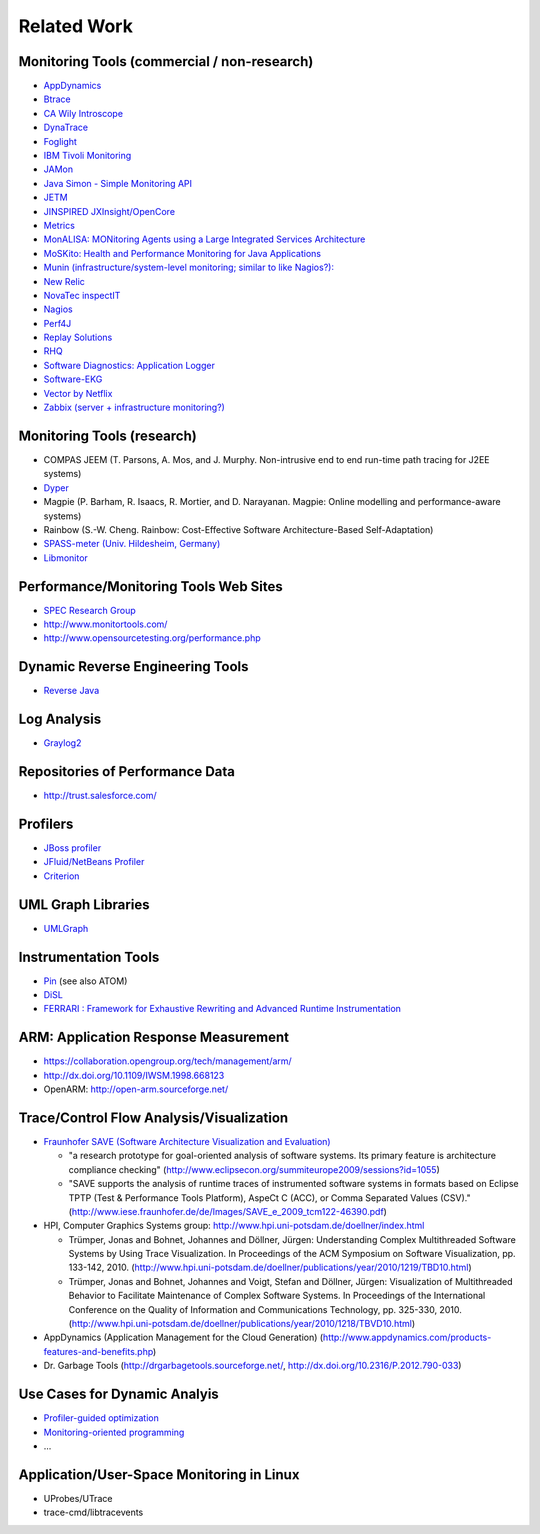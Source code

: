 .. _related-work:

Related Work 
============

Monitoring Tools (commercial / non-research)
--------------------------------------------

-  `AppDynamics <http://www.appdynamics.com/>`_
-  `Btrace <https://kenai.com/projects/btrace>`_
-  `CA Wily Introscope <http://www.ca.com/us/application-management.aspx>`_
-  `DynaTrace <http://www.dynatrace.com/de/>`_
-  `Foglight <http://www.questsoftware.de/foglight/>`_
-  `IBM Tivoli Monitoring <http://www-01.ibm.com/software/tivoli/products/monitor/>`_
-  `JAMon <http://jamonapi.sourceforge.net/>`_
-  `Java Simon - Simple Monitoring API <http://code.google.com/p/javasimon/>`_
-  `JETM <http://jetm.void.fm/>`_
-  `JINSPIRED JXInsight/OpenCore <http://www.jinspired.com/>`_
-  `Metrics <http://metrics.codahale.com/>`_
-  `MonALISA: MONitoring Agents using a Large Integrated Services Architecture <http://monalisa.caltech.edu/monalisa.htm>`_
-  `MoSKito: Health and Performance Monitoring for Java Applications <http://www.moskito.org/>`_
-  `Munin (infrastructure/system-level monitoring; similar to like Nagios?): <http://munin-monitoring.org/>`_
-  `New Relic <http://newrelic.com/>`_
-  `NovaTec inspectIT <http://www.novatec-gmbh.de/produkte/inspectit/>`_
-  `Nagios <http://www.nagios.org/>`_
-  `Perf4J <http://perf4j.codehaus.org/>`_
-  `Replay Solutions <http://www.replaysolutions.com/>`_
-  `RHQ <http://rhq-project.org/display/RHQ/Home>`_
-  `Software Diagnostics: Application Logger <http://www.softwarediagnostics.com/solutions/application-logger/>`_
-  `Software-EKG <http://qaware.de>`_
-  `Vector by Netflix <http://techblog.netflix.com/2015/04/introducing-vector-netflixs-on-host.html>`_
-  `Zabbix (server + infrastructure monitoring?) <http://www.zabbix.com>`_

Monitoring Tools (research)
---------------------------

-  COMPAS JEEM (T. Parsons, A. Mos, and J. Murphy. Non-intrusive end to
   end run-time path tracing for J2EE systems)
-  `Dyper <http://cs.brown.edu/%7Espr/research/vizdyvise.html>`_
-  Magpie (P. Barham, R. Isaacs, R. Mortier, and D. Narayanan. Magpie:
   Online modelling and performance-aware systems)
-  Rainbow (S.-W. Cheng. Rainbow: Cost-Effective Software
   Architecture-Based Self-Adaptation)
-  `SPASS-meter (Univ. Hildesheim, Germany) <http://www.uni-hildesheim.de/index.php?id=8807#c29149>`_
-  `Libmonitor <http://dx.doi.org/10.1016/j.parco.2012.10.001>`_

Performance/Monitoring Tools Web Sites
--------------------------------------

-  `SPEC Research Group <http://research.spec.org/projects/tools.html>`_
-  `http://www.monitortools.com/ <http://www.monitortools.com/>`_
-  `http://www.opensourcetesting.org/performance.php <http://www.opensourcetesting.org/performance.php>`_

Dynamic Reverse Engineering Tools
---------------------------------

-  `Reverse Java <http://www.reversejava.com/reversejavahome.htm>`_

Log Analysis
------------

-  `Graylog2 <http://www.graylog2.org/>`_

Repositories of Performance Data
--------------------------------

-  `http://trust.salesforce.com/ <http://trust.salesforce.com/>`_

Profilers
---------

-  `JBoss profiler <http://www.jboss.org/jbossprofiler>`_
-  `JFluid/NetBeans Profiler <http://profiler.netbeans.org>`_
-  `Criterion <http://www.serpentine.com/blog/2009/09/29/criterion-a-new-benchmarking-library-for-haskell/>`_


UML Graph Libraries
-------------------

-  `UMLGraph <http://www.umlgraph.org/>`_

Instrumentation Tools
---------------------

-  `Pin <http://www.pintool.org/>`_ (see also ATOM)
-  `DiSL <http://dx.doi.org/10.1145/2162049.2162077>`_
-  `FERRARI : Framework for Exhaustive Rewriting and Advanced Runtime Instrumentation <http://www.inf.usi.ch/projects/ferrari/FERRARI.html>`_

ARM: Application Response Measurement
-------------------------------------

-  `https://collaboration.opengroup.org/tech/management/arm/ <https://collaboration.opengroup.org/tech/management/arm/>`_
-  `http://dx.doi.org/10.1109/IWSM.1998.668123 <http://dx.doi.org/10.1109/IWSM.1998.668123>`_
-  OpenARM:
   `http://open-arm.sourceforge.net/ <http://open-arm.sourceforge.net/>`_

Trace/Control Flow Analysis/Visualization
-----------------------------------------

-  `Fraunhofer SAVE (Software Architecture Visualization and Evaluation) <http://www.iese.fraunhofer.de/de/schnelleinstieg/produkte/>`_

   -  "a research prototype for goal-oriented analysis of software
      systems. Its primary feature is architecture compliance checking"
      (`<http://www.eclipsecon.org/summiteurope2009/sessions?id=1055>`_)
   -  "SAVE supports the analysis of runtime traces of instrumented
      software systems in formats based on Eclipse TPTP (Test &
      Performance Tools Platform), AspeCt C (ACC), or Comma Separated
      Values (CSV)."
      (`<http://www.iese.fraunhofer.de/de/Images/SAVE_e_2009_tcm122-46390.pdf>`_)

-  HPI, Computer Graphics Systems group:
   `http://www.hpi.uni-potsdam.de/doellner/index.html <http://www.hpi.uni-potsdam.de/doellner/index.html>`_

   -  Trümper, Jonas and Bohnet, Johannes and Döllner, Jürgen:
      Understanding Complex Multithreaded Software Systems by Using
      Trace Visualization. In Proceedings of the ACM Symposium on
      Software Visualization, pp. 133-142, 2010.
      (`http://www.hpi.uni-potsdam.de/doellner/publications/year/2010/1219/TBD10.html <http://www.hpi.uni-potsdam.de/doellner/publications/year/2010/1219/TBD10.html>`_)
   -  Trümper, Jonas and Bohnet, Johannes and Voigt, Stefan and Döllner,
      Jürgen: Visualization of Multithreaded Behavior to Facilitate
      Maintenance of Complex Software Systems. In Proceedings of the
      International Conference on the Quality of Information and
      Communications Technology, pp. 325-330, 2010.
      (`http://www.hpi.uni-potsdam.de/doellner/publications/year/2010/1218/TBVD10.html <http://www.hpi.uni-potsdam.de/doellner/publications/year/2010/1218/TBVD10.html>`_)

-  AppDynamics (Application Management for the Cloud Generation)
   (`http://www.appdynamics.com/products-features-and-benefits.php <http://www.appdynamics.com/products-features-and-benefits.php>`_)
-  Dr. Garbage Tools
   (`http://drgarbagetools.sourceforge.net/ <http://drgarbagetools.sourceforge.net/>`_,
   `http://dx.doi.org/10.2316/P.2012.790-033 <http://dx.doi.org/10.2316/P.2012.790-033>`_)

Use Cases for Dynamic Analyis
-----------------------------

-  `Profiler-guided
   optimization <http://en.wikipedia.org/wiki/Profile-guided_optimization>`_
-  `Monitoring-oriented
   programming <http://fsl.cs.uiuc.edu/index.php/Monitoring-oriented_programming>`_
-  ...

Application/User-Space Monitoring in Linux
------------------------------------------

-  UProbes/UTrace
-  trace-cmd/libtracevents
